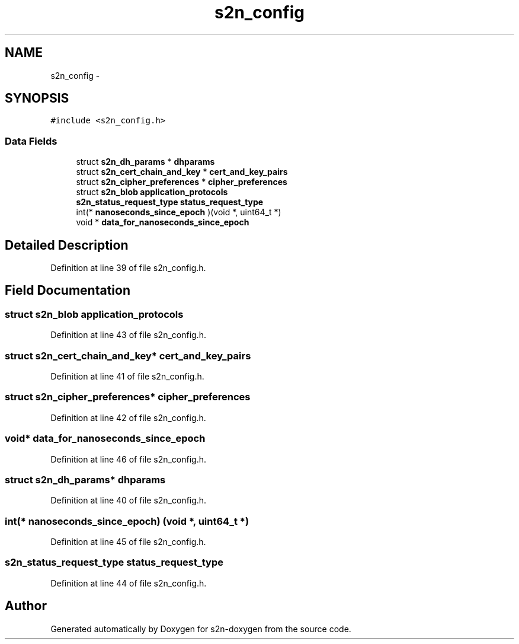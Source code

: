 .TH "s2n_config" 3 "Tue Jun 28 2016" "s2n-doxygen" \" -*- nroff -*-
.ad l
.nh
.SH NAME
s2n_config \- 
.SH SYNOPSIS
.br
.PP
.PP
\fC#include <s2n_config\&.h>\fP
.SS "Data Fields"

.in +1c
.ti -1c
.RI "struct \fBs2n_dh_params\fP * \fBdhparams\fP"
.br
.ti -1c
.RI "struct \fBs2n_cert_chain_and_key\fP * \fBcert_and_key_pairs\fP"
.br
.ti -1c
.RI "struct \fBs2n_cipher_preferences\fP * \fBcipher_preferences\fP"
.br
.ti -1c
.RI "struct \fBs2n_blob\fP \fBapplication_protocols\fP"
.br
.ti -1c
.RI "\fBs2n_status_request_type\fP \fBstatus_request_type\fP"
.br
.ti -1c
.RI "int(* \fBnanoseconds_since_epoch\fP )(void *, uint64_t *)"
.br
.ti -1c
.RI "void * \fBdata_for_nanoseconds_since_epoch\fP"
.br
.in -1c
.SH "Detailed Description"
.PP 
Definition at line 39 of file s2n_config\&.h\&.
.SH "Field Documentation"
.PP 
.SS "struct \fBs2n_blob\fP application_protocols"

.PP
Definition at line 43 of file s2n_config\&.h\&.
.SS "struct \fBs2n_cert_chain_and_key\fP* cert_and_key_pairs"

.PP
Definition at line 41 of file s2n_config\&.h\&.
.SS "struct \fBs2n_cipher_preferences\fP* cipher_preferences"

.PP
Definition at line 42 of file s2n_config\&.h\&.
.SS "void* data_for_nanoseconds_since_epoch"

.PP
Definition at line 46 of file s2n_config\&.h\&.
.SS "struct \fBs2n_dh_params\fP* dhparams"

.PP
Definition at line 40 of file s2n_config\&.h\&.
.SS "int(* nanoseconds_since_epoch) (void *, uint64_t *)"

.PP
Definition at line 45 of file s2n_config\&.h\&.
.SS "\fBs2n_status_request_type\fP status_request_type"

.PP
Definition at line 44 of file s2n_config\&.h\&.

.SH "Author"
.PP 
Generated automatically by Doxygen for s2n-doxygen from the source code\&.
